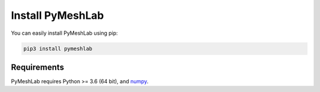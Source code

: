 .. _installation:

Install PyMeshLab
==================

You can easily install PyMeshLab using pip:

.. code-block:: none

   pip3 install pymeshlab

Requirements
------------

PyMeshLab requires Python >= 3.6 (64 bit), and `numpy`_.

.. _numpy: https://numpy.org/
